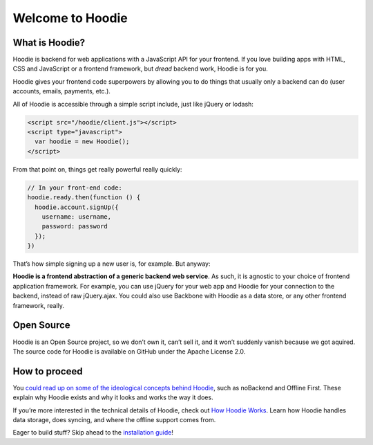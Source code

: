 Welcome to Hoodie
=================

What is Hoodie?
---------------

Hoodie is backend for web applications with a JavaScript API for your frontend.
If you love building apps with HTML, CSS and JavaScript or a frontend framework, but *dread* backend work, Hoodie is
for you.

Hoodie gives your frontend code superpowers by allowing you to do things
that usually only a backend can do (user accounts, emails, payments,
etc.).

All of Hoodie is accessible through a simple script include, just like
jQuery or lodash:

.. code:: html

   <script src="/hoodie/client.js"></script>
   <script type="javascript">
     var hoodie = new Hoodie();
   </script>

From that point on, things get really powerful really quickly:

.. code:: javascript

    // In your front-end code:
    hoodie.ready.then(function () {
      hoodie.account.signUp({
        username: username,
        password: password
      });
    })

That’s how simple signing up a new user is, for example. But anyway:

**Hoodie is a frontend abstraction of a generic backend web service**.
As such, it is agnostic to your choice of frontend application
framework. For example, you can use jQuery for your web app and Hoodie
for your connection to the backend, instead of raw jQuery.ajax. You
could also use Backbone with Hoodie as a data store, or any other
frontend framework, really.

Open Source
-----------

Hoodie is an Open Source project, so we don’t own it, can’t sell it, and
it won’t suddenly vanish because we got aquired. The source code for
Hoodie is available on GitHub under the Apache License 2.0.

How to proceed
--------------

You `could read up on some of the ideological concepts behind Hoodie`_,
such as noBackend and Offline First. These explain why Hoodie exists and
why it looks and works the way it does.

If you’re more interested in the technical details of Hoodie, check out
`How Hoodie Works`_. Learn how Hoodie handles data storage, does
syncing, and where the offline support comes from.

Eager to build stuff? Skip ahead to the `installation guide`_!

.. _could read up on some of the ideological concepts behind Hoodie: /camp/hoodieverse/hoodie-concepts.html
.. _How Hoodie Works: /camp/hoodieverse/how-hoodie-works.html
.. _installation guide: /camp/start/
